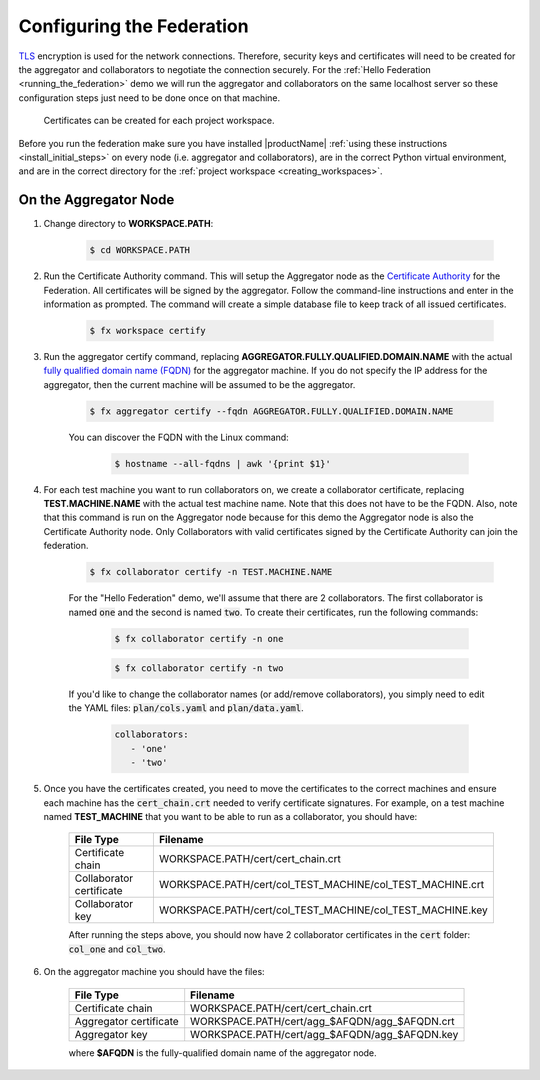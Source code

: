 .. # Copyright (C) 2020 Intel Corporation
.. # Licensed subject to the terms of the separately executed evaluation license agreement between Intel Corporation and you.

**************************
Configuring the Federation
**************************

`TLS <https://en.wikipedia.org/wiki/Transport_Layer_Security>`_ encryption is
used for the network connections.
Therefore, security keys and certificates will need to be created for the
aggregator and collaborators
to negotiate the connection securely. For the :ref:`Hello Federation <running_the_federation>` demo
we will run the aggregator and collaborators on the same localhost server
so these configuration steps just need to be done once on that machine.

    .. note::
    
    Certificates can be created for each project workspace.

.. _install_certs:

Before you run the federation make sure you have installed |productName| 
:ref:`using these instructions <install_initial_steps>` on every node (i.e. aggregator and collaborators), 
are in the correct Python virtual environment, and are in the correct directory for the :ref:`project workspace <creating_workspaces>`.


On the Aggregator Node
######################

1. Change directory to **WORKSPACE.PATH**:

    .. code-block:: console
    
       $ cd WORKSPACE.PATH

2. Run the Certificate Authority command. This will setup the Aggregator node as the `Certificate Authority <https://en.wikipedia.org/wiki/Certificate_authority>`_ for the Federation. All certificates will be signed by the aggregator. Follow the command-line instructions and enter in the information as prompted. The command will create a simple database file to keep track of all issued certificates. 

    .. code-block:: console
    
       $ fx workspace certify

3. Run the aggregator certify command, replacing **AGGREGATOR.FULLY.QUALIFIED.DOMAIN.NAME** with the actual `fully qualified domain name (FQDN) <https://en.wikipedia.org/wiki/Fully_qualified_domain_name>`_ for the aggregator machine. If you do not specify the IP address for the aggregator, then the current machine will be assumed to be the aggregator.

    .. code-block:: console
    
       $ fx aggregator certify --fqdn AGGREGATOR.FULLY.QUALIFIED.DOMAIN.NAME
       
    .. note::
    
    You can discover the FQDN with the Linux command:
    
        .. code-block:: console
        
           $ hostname --all-fqdns | awk '{print $1}'

4. For each test machine you want to run collaborators on, we create a collaborator certificate, replacing **TEST.MACHINE.NAME** with the actual test machine name. Note that this does not have to be the FQDN. Also, note that this command is run on the Aggregator node because for this demo the Aggregator node is also the Certificate Authority node. Only Collaborators with valid certificates signed by the Certificate Authority can join the federation.

    .. code-block:: console
    
       $ fx collaborator certify -n TEST.MACHINE.NAME
       
    For the "Hello Federation" demo, we'll assume that there are 2 collaborators. The first collaborator is named :code:`one` and the second is named :code:`two`. To create their certificates, run the following commands:
        
        .. code-block:: console
        
           $ fx collaborator certify -n one
           
        .. code-block:: console
        
           $ fx collaborator certify -n two
           
       
    If you'd like to change the collaborator names (or add/remove collaborators), you simply need to edit the YAML files: :code:`plan/cols.yaml` and :code:`plan/data.yaml`. 
    
        .. code-block:: yaml
        
           collaborators:
              - 'one'
              - 'two'

5. Once you have the certificates created, you need to move the certificates to the correct machines and ensure each machine has the :code:`cert_chain.crt` needed to verify certificate signatures. For example, on a test machine named **TEST_MACHINE** that you want to be able to run as a collaborator, you should have:

    +---------------------------+--------------------------------------------------------------+
    | File Type                 | Filename                                                     |
    +===========================+==============================================================+
    | Certificate chain         | WORKSPACE.PATH/cert/cert_chain.crt                           |
    +---------------------------+--------------------------------------------------------------+
    | Collaborator certificate  | WORKSPACE.PATH/cert/col_TEST_MACHINE/col_TEST_MACHINE.crt    |
    +---------------------------+--------------------------------------------------------------+
    | Collaborator key          | WORKSPACE.PATH/cert/col_TEST_MACHINE/col_TEST_MACHINE.key    |
    +---------------------------+--------------------------------------------------------------+
    
    After running the steps above, you should now have 2 collaborator certificates in the :code:`cert` folder: :code:`col_one` and :code:`col_two`.

6. On the aggregator machine you should have the files:

    +---------------------------+--------------------------------------------------+
    | File Type                 | Filename                                         |
    +===========================+==================================================+
    | Certificate chain         | WORKSPACE.PATH/cert/cert_chain.crt               |
    +---------------------------+--------------------------------------------------+
    | Aggregator certificate    | WORKSPACE.PATH/cert/agg_$AFQDN/agg_$AFQDN.crt    |
    +---------------------------+--------------------------------------------------+
    | Aggregator key            | WORKSPACE.PATH/cert/agg_$AFQDN/agg_$AFQDN.key    |
    +---------------------------+--------------------------------------------------+
    
    where **$AFQDN** is the fully-qualified domain name of the aggregator node.

